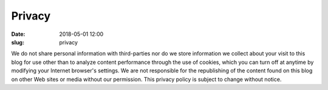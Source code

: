 Privacy
#######
:date: 2018-05-01 12:00
:slug: privacy

We do not share personal information with third-parties nor do we store information we collect about your visit to this blog for use other than to analyze content performance through the use of cookies, which you can turn off at anytime by modifying your Internet browser's settings. We are not responsible for the republishing of the content found on this blog on other Web sites or media without our permission. This privacy policy is subject to change without notice.
